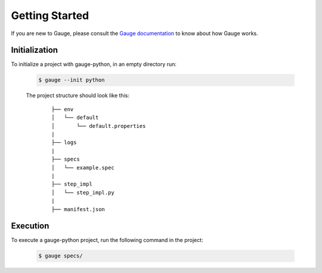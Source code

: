 .. _getting-started:

Getting Started
---------------

If you are new to Gauge, please consult the `Gauge documentation`_ to know about how Gauge works.

Initialization
~~~~~~~~~~~~~~

To initialize a project with gauge-python, in an empty directory run:

    .. code:: sh

        $ gauge --init python

    The project structure should look like this:

       ::

            ├── env
            │   └── default
            │       └── default.properties
            |
            ├── logs
            |
            ├── specs
            │   └── example.spec
            |
            ├── step_impl
            │   └── step_impl.py
            |
            ├── manifest.json


Execution
~~~~~~~~~

To execute a gauge-python project, run the following command in the project:

    .. code:: sh

        $ gauge specs/

    .. _Gauge documentation: http://getgauge.io/documentation/user/current/